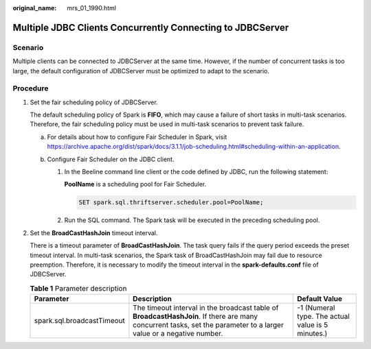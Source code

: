 :original_name: mrs_01_1990.html

.. _mrs_01_1990:

Multiple JDBC Clients Concurrently Connecting to JDBCServer
===========================================================

Scenario
--------

Multiple clients can be connected to JDBCServer at the same time. However, if the number of concurrent tasks is too large, the default configuration of JDBCServer must be optimized to adapt to the scenario.

Procedure
---------

#. Set the fair scheduling policy of JDBCServer.

   The default scheduling policy of Spark is **FIFO**, which may cause a failure of short tasks in multi-task scenarios. Therefore, the fair scheduling policy must be used in multi-task scenarios to prevent task failure.

   a. For details about how to configure Fair Scheduler in Spark, visit https://archive.apache.org/dist/spark/docs/3.1.1/job-scheduling.html#scheduling-within-an-application.
   b. Configure Fair Scheduler on the JDBC client.

      #. In the Beeline command line client or the code defined by JDBC, run the following statement:

         **PoolName** is a scheduling pool for Fair Scheduler.

         .. code-block::

            SET spark.sql.thriftserver.scheduler.pool=PoolName;

      #. Run the SQL command. The Spark task will be executed in the preceding scheduling pool.

#. Set the **BroadCastHashJoin** timeout interval.

   There is a timeout parameter of **BroadCastHashJoin**. The task query fails if the query period exceeds the preset timeout interval. In multi-task scenarios, the Spark task of BroadCastHashJoin may fail due to resource preemption. Therefore, it is necessary to modify the timeout interval in the **spark-defaults.conf** file of JDBCServer.

   .. table:: **Table 1** Parameter description

      +----------------------------+---------------------------------------------------------------------------------------------------------------------------------------------------------------------+---------------------------------------------------+
      | Parameter                  | Description                                                                                                                                                         | Default Value                                     |
      +============================+=====================================================================================================================================================================+===================================================+
      | spark.sql.broadcastTimeout | The timeout interval in the broadcast table of **BroadcastHashJoin**. If there are many concurrent tasks, set the parameter to a larger value or a negative number. | -1 (Numeral type. The actual value is 5 minutes.) |
      +----------------------------+---------------------------------------------------------------------------------------------------------------------------------------------------------------------+---------------------------------------------------+
